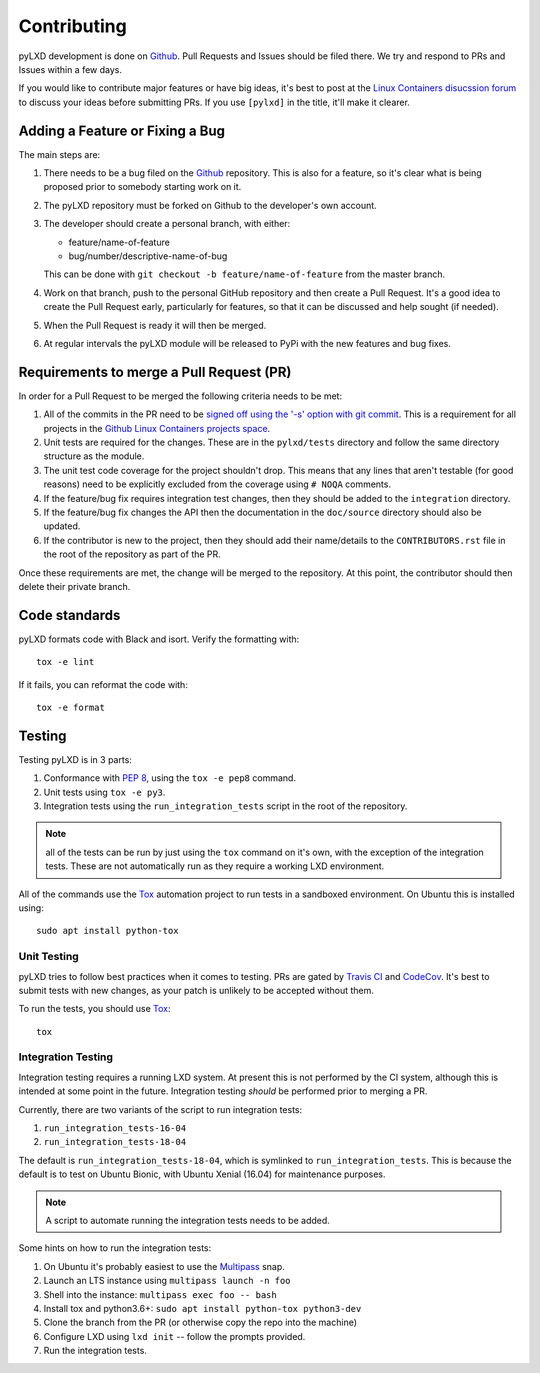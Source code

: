 ============
Contributing
============

pyLXD development is done on `Github`_. Pull Requests and Issues should be
filed there. We try and respond to PRs and Issues within a few days.

If you would like to contribute major features or have big ideas, it's best to
post at the `Linux Containers disucssion forum
<https://discuss.linuxcontainers.org/>`_ to discuss your ideas before
submitting PRs.  If you use ``[pylxd]`` in the title, it'll make it clearer.

Adding a Feature or Fixing a Bug
--------------------------------

The main steps are:

1. There needs to be a bug filed on the `Github`_ repository.  This is also for
   a feature, so it's clear what is being proposed prior to somebody starting
   work on it.
2. The pyLXD repository must be forked on Github to the developer's own
   account.
3. The developer should create a personal branch, with either:

   * feature/name-of-feature
   * bug/number/descriptive-name-of-bug

   This can be done with ``git checkout -b feature/name-of-feature`` from the
   master branch.
4. Work on that branch, push to the personal GitHub repository and then create
   a Pull Request.  It's a good idea to create the Pull Request early,
   particularly for features, so that it can be discussed and help sought (if
   needed).
5. When the Pull Request is ready it will then be merged.
6. At regular intervals the pyLXD module will be released to PyPi with the new
   features and bug fixes.

Requirements to merge a Pull Request (PR)
-----------------------------------------

In order for a Pull Request to be merged the following criteria needs to be
met:

1. All of the commits in the PR need to be `signed off using the '-s' option
   with git commit <https://git-scm.com/docs/git-commit>`_.  This is a
   requirement for all projects in the `Github Linux Containers projects space
   <https://github.com/lxc>`_.
2. Unit tests are required for the changes.  These are in the ``pylxd/tests``
   directory and follow the same directory structure as the module.
3. The unit test code coverage for the project shouldn't drop.  This means that
   any lines that aren't testable (for good reasons) need to be explicitly
   excluded from the coverage using ``# NOQA`` comments.
4. If the feature/bug fix requires integration test changes, then they should
   be added to the ``integration`` directory.
5. If the feature/bug fix changes the API then the documentation in the
   ``doc/source`` directory should also be updated.
6. If the contributor is new to the project, then they should add their
   name/details to the ``CONTRIBUTORS.rst`` file in the root of the repository
   as part of the PR.

Once these requirements are met, the change will be merged to the repository.
At this point, the contributor should then delete their private branch.

Code standards
--------------

pyLXD formats code with Black and isort. Verify the formatting with::

    tox -e lint

If it fails, you can reformat the code with::

    tox -e format

Testing
-------

Testing pyLXD is in 3 parts:

1. Conformance with `PEP 8`_, using the ``tox -e pep8`` command.
2. Unit tests using ``tox -e py3``.
3. Integration tests using the ``run_integration_tests`` script in the root of
   the repository.

.. note:: all of the tests can be run by just using the ``tox`` command on it's
          own, with the exception of the integration tests.  These are not
          automatically run as they require a working LXD environment.

All of the commands use the `Tox`_ automation project to run tests in a
sandboxed environment.  On Ubuntu this is installed using::

    sudo apt install python-tox

Unit Testing
^^^^^^^^^^^^

pyLXD tries to follow best practices when it comes to testing. PRs are gated
by `Travis CI <https://travis-ci.org/lxc/pylxd>`_ and
`CodeCov <https://codecov.io/gh/lxc/pylxd>`_. It's best to submit tests
with new changes, as your patch is unlikely to be accepted without them.

To run the tests, you should use `Tox`_::

    tox

Integration Testing
^^^^^^^^^^^^^^^^^^^

Integration testing requires a running LXD system.  At present this is not
performed by the CI system, although this is intended at some point in the
future.  Integration testing *should* be performed prior to merging a PR.

Currently, there are two variants of the script to run integration tests:

1. ``run_integration_tests-16-04``
2. ``run_integration_tests-18-04``

The default is ``run_integration_tests-18-04``, which is symlinked to
``run_integration_tests``. This is because the default is to test on Ubuntu
Bionic, with Ubuntu Xenial (16.04) for maintenance purposes.

.. note:: A script to automate running the integration tests needs to be added.

Some hints on how to run the integration tests:

1. On Ubuntu it's probably easiest to use the `Multipass`_ snap.
2. Launch an LTS instance using ``multipass launch -n foo``
3. Shell into the instance: ``multipass exec foo -- bash``
4. Install tox and python3.6+: ``sudo apt install python-tox python3-dev``
5. Clone the branch from the PR (or otherwise copy the repo into the machine)
6. Configure LXD using ``lxd init`` -- follow the prompts provided.
7. Run the integration tests.

.. _Github: https://github.com/lxc/pylxd
.. _PEP 8: https://www.python.org/dev/peps/pep-0008/
.. _Tox: https://tox.readthedocs.io/en/latest/
.. _Multipass: https://github.com/CanonicalLtd/multipass
